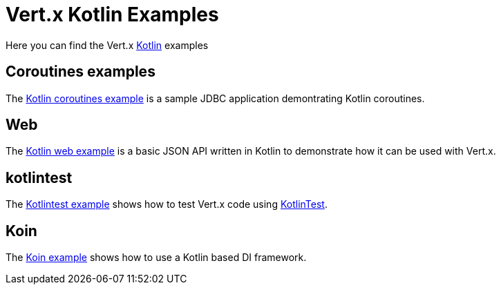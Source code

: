 = Vert.x Kotlin Examples

Here you can find the Vert.x https://kotlinlang.org/[Kotlin] examples

== Coroutines examples

The link:coroutines/README.md[Kotlin coroutines example] is a sample JDBC application demontrating Kotlin coroutines.

== Web

The link:web/README.md[Kotlin web example] is a basic JSON API written in Kotlin to
demonstrate how it can be used with Vert.x.

== kotlintest

The link:kotlintest/README.md[Kotlintest example] shows how to test Vert.x code using https://github.com/kotlintest/kotlintest[KotlinTest].

== Koin

The link:koin-example/README.adoc[Koin example] shows how to use a Kotlin based DI framework.
